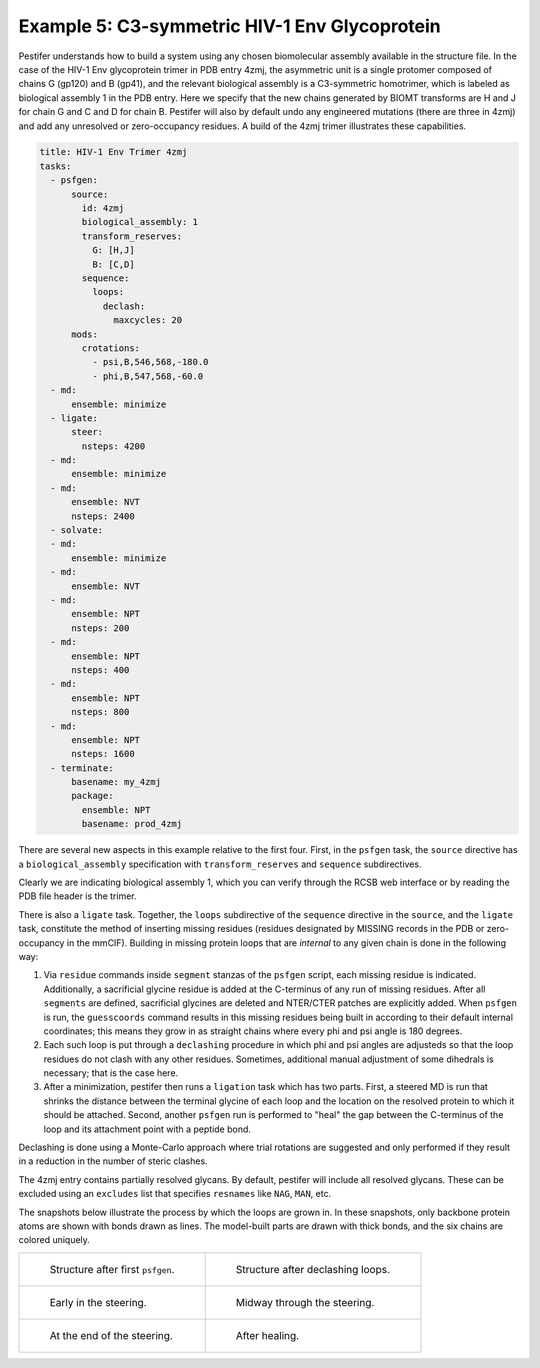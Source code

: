 Example 5:  C3-symmetric HIV-1 Env Glycoprotein
-----------------------------------------------
Pestifer understands how to build a system using any chosen biomolecular assembly available in the structure file.  In the case of the HIV-1 Env glycoprotein trimer in PDB entry 4zmj, the asymmetric unit is a single protomer composed of chains G (gp120) and B (gp41), and the relevant biological assembly is a C3-symmetric homotrimer, which is labeled as biological assembly 1 in the PDB entry.  Here we specify that the new chains generated by BIOMT transforms are H and J for chain G and C and D for chain B.  Pestifer will also by default undo any engineered mutations (there are three in 4zmj) and add any unresolved or zero-occupancy residues.  A build of the 4zmj trimer illustrates these capabilities.

.. code-block:: yaml

  title: HIV-1 Env Trimer 4zmj
  tasks:
    - psfgen:
        source:
          id: 4zmj
          biological_assembly: 1
          transform_reserves:
            G: [H,J]
            B: [C,D]
          sequence:
            loops:
              declash:
                maxcycles: 20
        mods:
          crotations:
            - psi,B,546,568,-180.0
            - phi,B,547,568,-60.0
    - md:
        ensemble: minimize
    - ligate:
        steer:
          nsteps: 4200
    - md:
        ensemble: minimize
    - md:
        ensemble: NVT
        nsteps: 2400
    - solvate:
    - md:
        ensemble: minimize
    - md:
        ensemble: NVT
    - md:
        ensemble: NPT
        nsteps: 200
    - md:
        ensemble: NPT
        nsteps: 400
    - md:
        ensemble: NPT
        nsteps: 800
    - md:
        ensemble: NPT
        nsteps: 1600
    - terminate:
        basename: my_4zmj
        package:
          ensemble: NPT
          basename: prod_4zmj

There are several new aspects in this example relative to the first four.  First, in the ``psfgen`` task, the ``source`` directive has a ``biological_assembly`` specification with ``transform_reserves`` and ``sequence`` subdirectives.  

Clearly we are indicating biological assembly 1, which you can verify through the RCSB web interface or by reading the PDB file header is the trimer.  

There is also a ``ligate`` task.  Together, the ``loops`` subdirective of the ``sequence`` directive in the ``source``, and the ``ligate`` task, constitute the method of inserting missing residues (residues designated by MISSING records in the PDB or zero-occupancy in the mmCIF).  Building in missing protein loops that are *internal* to any given chain is done in the following way:

1. Via ``residue`` commands inside ``segment`` stanzas of the ``psfgen`` script, each missing residue is indicated.  Additionally, a sacrificial glycine residue is added at the C-terminus of any run of missing residues.  After all ``segments`` are defined, sacrificial glycines are deleted and NTER/CTER patches are explicitly added.  When ``psfgen`` is run, the ``guesscoords`` command results in this missing residues being built in according to their default internal coordinates; this means they grow in as straight chains where every phi and psi angle is 180 degrees.
2. Each such loop is put through a ``declashing`` procedure in which phi and psi angles are adjusteds so that the loop residues do not clash with any other residues.  Sometimes, additional manual adjustment of some dihedrals is necessary; that is the case here.
3. After a minimization, pestifer then runs a ``ligation`` task which has two parts.  First, a steered MD is run that shrinks the distance between the terminal glycine of each loop and the location on the resolved protein to which it should be attached.  Second, another ``psfgen`` run is performed to "heal" the gap between the C-terminus of the loop and its attachment point with a peptide bond.

Declashing is done using a Monte-Carlo approach where trial rotations are suggested and only performed if they result in a reduction in the number of steric clashes.

The 4zmj entry contains partially resolved glycans.  By default, pestifer will include all resolved glycans.  These can be excluded using an ``excludes`` list that specifies ``resnames`` like ``NAG``, ``MAN``, etc.

The snapshots below illustrate the process by which the loops are grown in.  In these snapshots, only backbone protein atoms are shown with bonds drawn as lines.  The model-built parts are drawn with thick bonds, and the six chains are colored uniquely.

.. list-table::

    * - .. figure:: pics/4zmj_step0.png

           Structure after first ``psfgen``.

      - .. figure:: pics/4zmj_step1.png

           Structure after declashing loops.

    * - .. figure:: pics/4zmj_step2-1.png

           Early in the steering.

      - .. figure:: pics/4zmj_step2-2.png

           Midway through the steering.

    * - .. figure:: pics/4zmj_step2-3.png

           At the end of the steering.

      - .. figure:: pics/4zmj_step3.png

           After healing.

           

